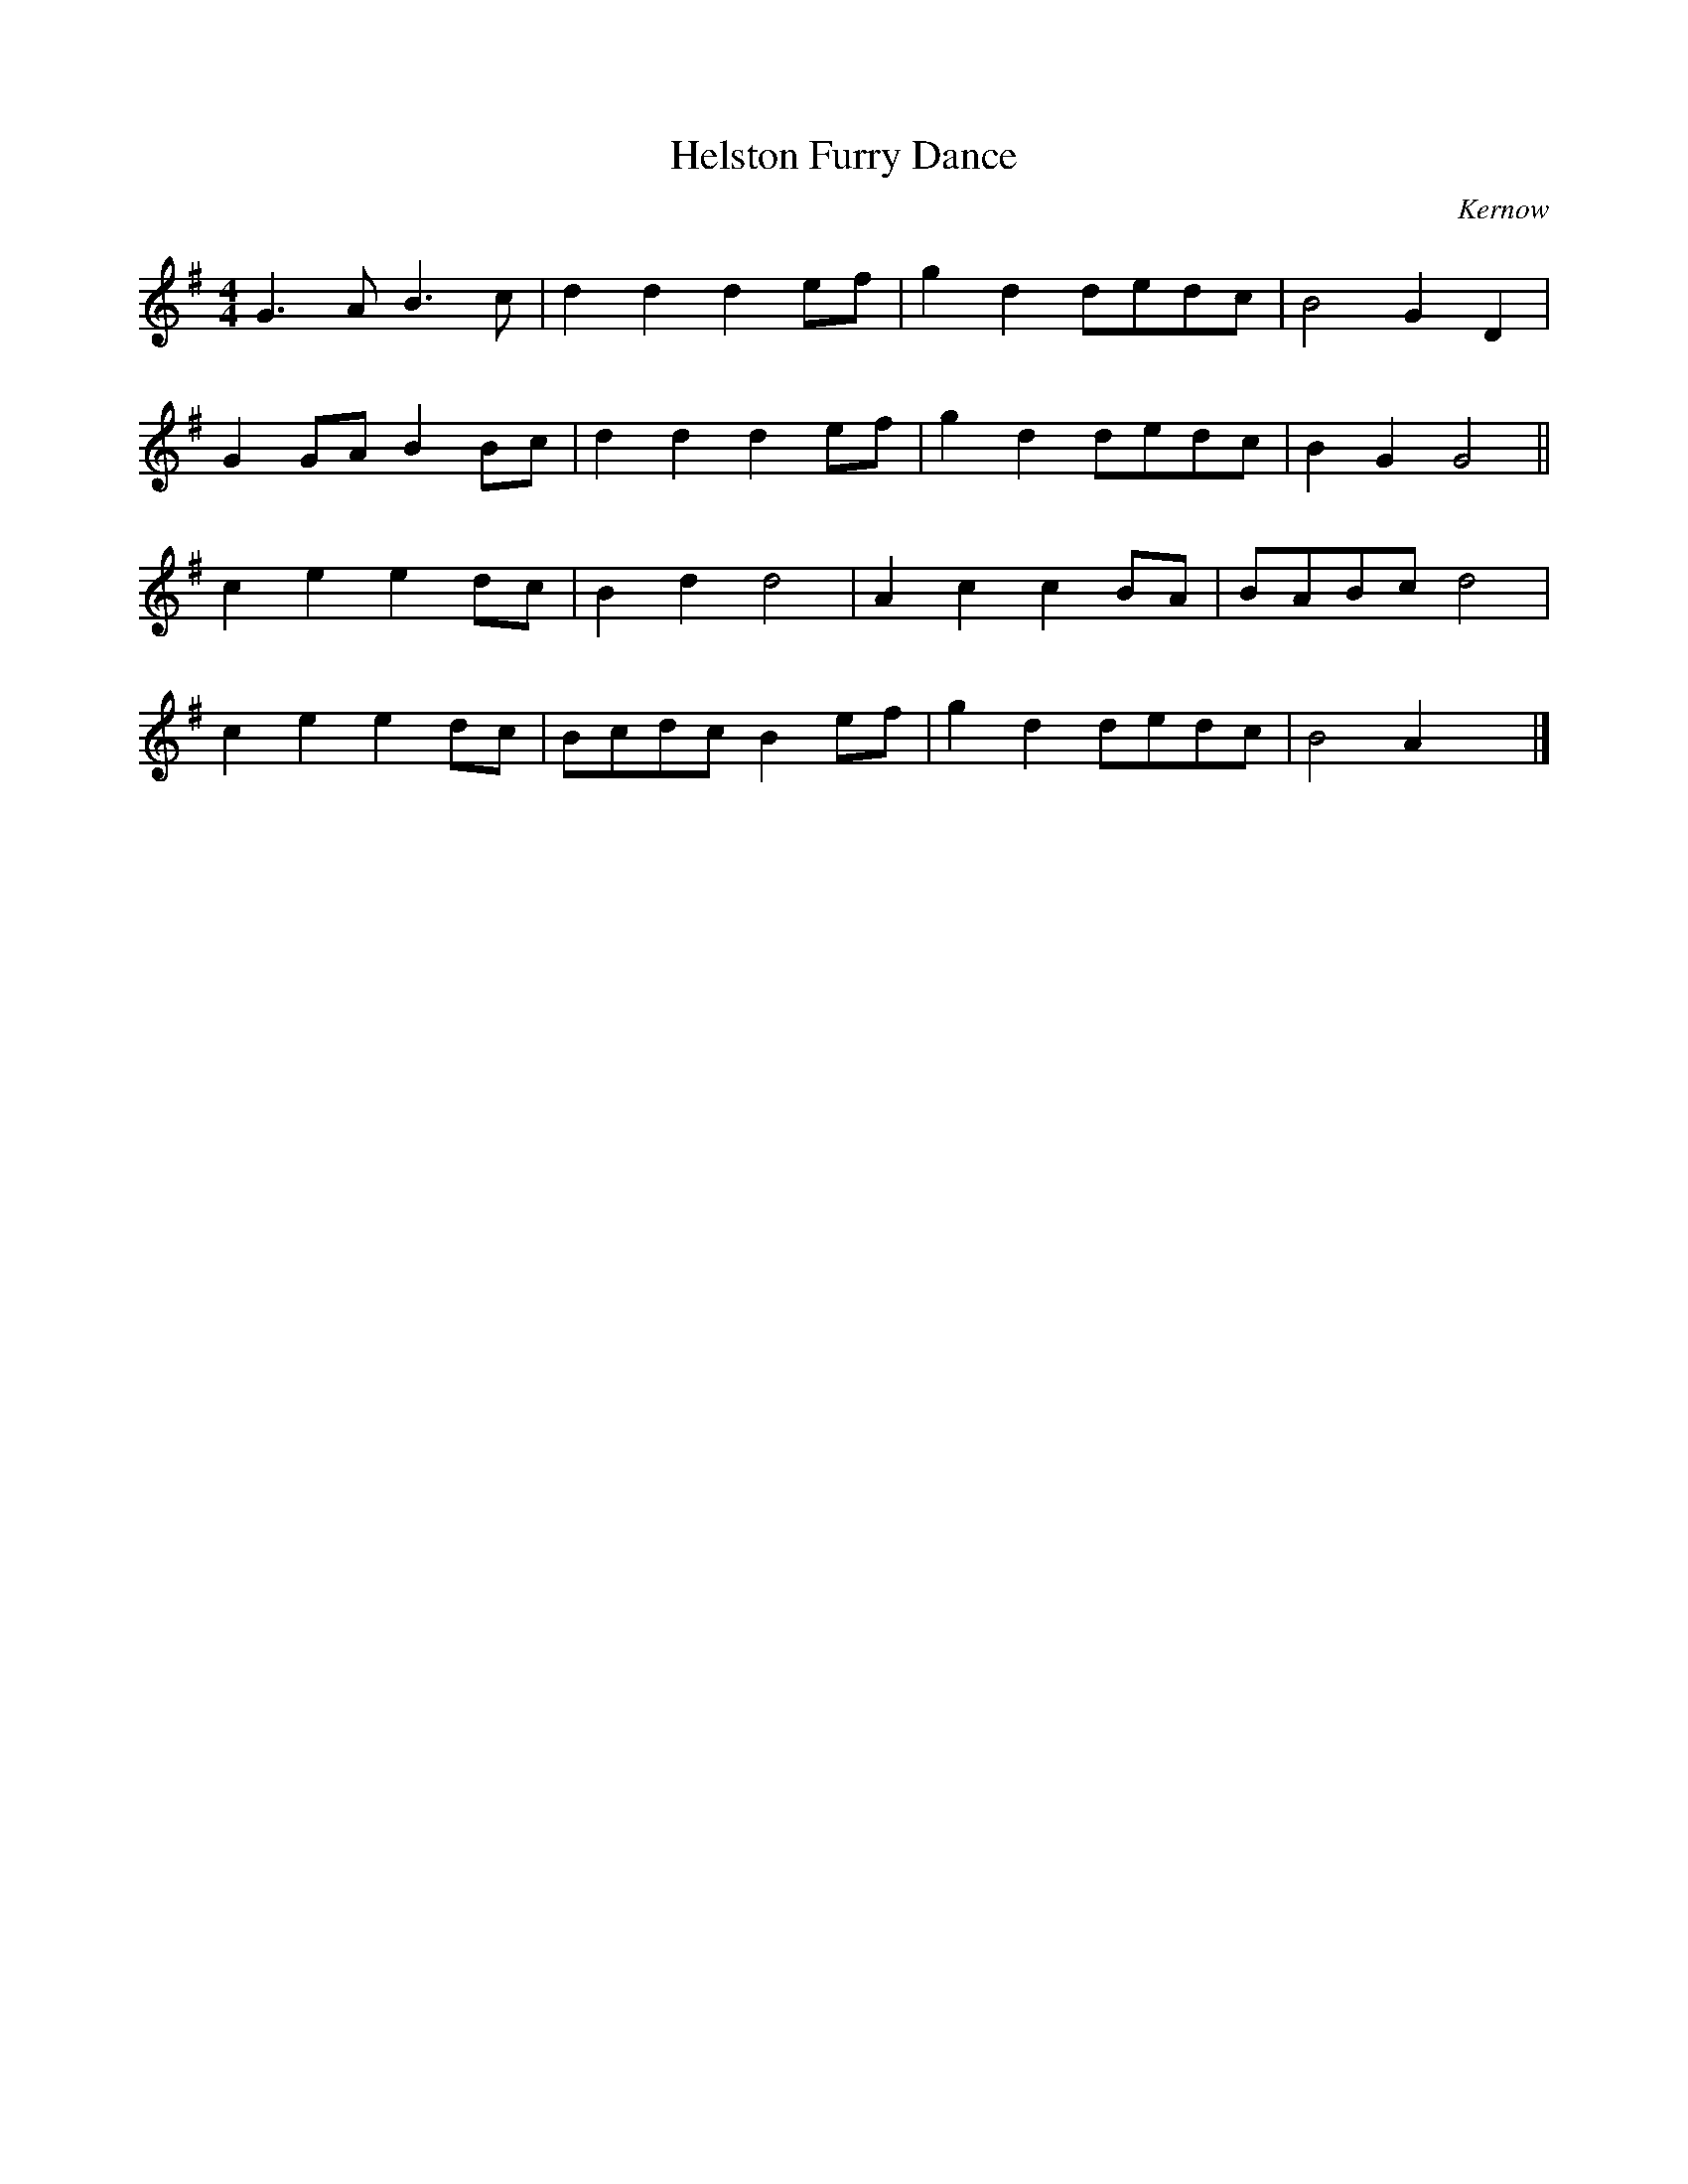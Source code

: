 X: 1
T: Helston Furry Dance
O: Kernow
S: Racca Tunebook (1995)
M: 4/4
K: G
L: 1/8
G3 A B3 c | d2 d2 d2 ef | g2 d2 dedc | B4 G2 D2 |
G2 GA B2 Bc  | d2 d2 d2 ef | g2 d2 dedc | B2 G2 G4 ||
c2 e2 e2 dc | B2 d2 d4 | A2 c2c2 BA | BABc d4 |
c2 e2e2 dc | Bcdc B2 ef | g2 d2 dedc | B4 A2 x2|]